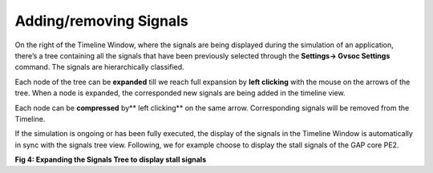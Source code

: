 Adding/removing Signals
-----------------------

On the right of the Timeline Window, where the signals are being displayed during the simulation of an application, there’s a tree containing all the signals that have been previously selected through the **Settings→ Gvsoc Settings** command. The signals are hierarchically classified. 

Each node of the tree can be **expanded** till we reach full expansion by **left clicking** with the mouse on the arrows of the tree. When a node is expanded, the corresponded new signals are being added in the timeline view.

Each node can be **compressed** by** left clicking** on the same arrow. Corresponding signals will be removed from the Timeline. 

If the simulation is ongoing or has been fully executed, the display of the signals in the Timeline Window is automatically in sync with the signals tree view. Following, we for example choose to display the stall signals of the GAP core PE2. 

.. image:: /source/tools/docs/profiler/commands/images/image_3.png


**Fig 4: Expanding the Signals Tree to display stall signals**